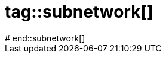 # tag::subnetwork[]
////
Cross container communication
////
ifdef::solutions[]
.Solution
[source]
.In the host
----
$ docker network create d4d-network
$ docker run -d --name=webapp --network=d4d-network nginx
$ docker run -it --name=curl --network=d4d-network gscheibel/docker4devs:curl
----

[source]
.In the curl container
----
$ curl -I webapp:80

HTTP/1.1 200 OK
Server: nginx/1.13.5
Date: Tue, 31 Oct 2017 13:39:35 GMT
Content-Type: text/html
Content-Length: 612
Last-Modified: Tue, 08 Aug 2017 15:25:00 GMT
Connection: keep-alive
ETag: "5989d7cc-264"
Accept-Ranges: bytes
----

endif::solutions[]
# end::subnetwork[]
